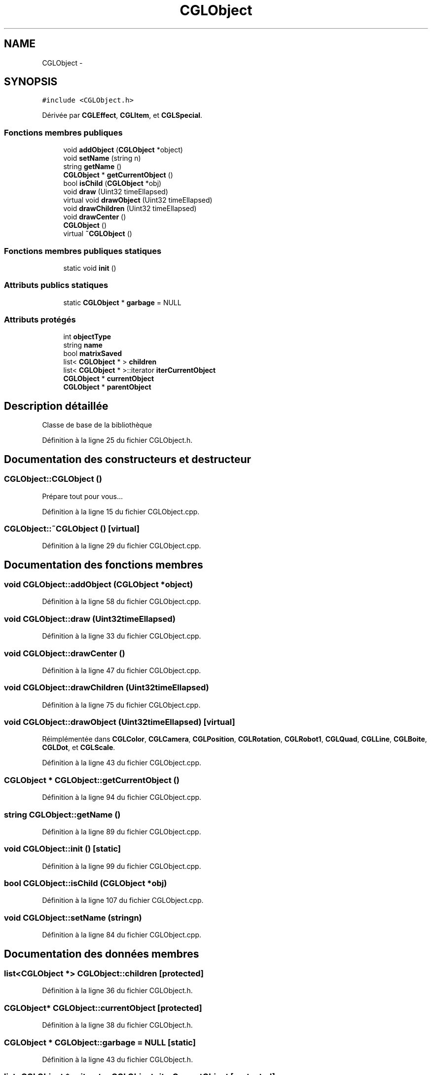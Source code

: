 .TH "CGLObject" 3 "Vendredi 28 Février 2014" "Version 20140227" "DamierGL" \" -*- nroff -*-
.ad l
.nh
.SH NAME
CGLObject \- 
.SH SYNOPSIS
.br
.PP
.PP
\fC#include <CGLObject\&.h>\fP
.PP
Dérivée par \fBCGLEffect\fP, \fBCGLItem\fP, et \fBCGLSpecial\fP\&.
.SS "Fonctions membres publiques"

.in +1c
.ti -1c
.RI "void \fBaddObject\fP (\fBCGLObject\fP *object)"
.br
.ti -1c
.RI "void \fBsetName\fP (string n)"
.br
.ti -1c
.RI "string \fBgetName\fP ()"
.br
.ti -1c
.RI "\fBCGLObject\fP * \fBgetCurrentObject\fP ()"
.br
.ti -1c
.RI "bool \fBisChild\fP (\fBCGLObject\fP *obj)"
.br
.ti -1c
.RI "void \fBdraw\fP (Uint32 timeEllapsed)"
.br
.ti -1c
.RI "virtual void \fBdrawObject\fP (Uint32 timeEllapsed)"
.br
.ti -1c
.RI "void \fBdrawChildren\fP (Uint32 timeEllapsed)"
.br
.ti -1c
.RI "void \fBdrawCenter\fP ()"
.br
.ti -1c
.RI "\fBCGLObject\fP ()"
.br
.ti -1c
.RI "virtual \fB~CGLObject\fP ()"
.br
.in -1c
.SS "Fonctions membres publiques statiques"

.in +1c
.ti -1c
.RI "static void \fBinit\fP ()"
.br
.in -1c
.SS "Attributs publics statiques"

.in +1c
.ti -1c
.RI "static \fBCGLObject\fP * \fBgarbage\fP = NULL"
.br
.in -1c
.SS "Attributs protégés"

.in +1c
.ti -1c
.RI "int \fBobjectType\fP"
.br
.ti -1c
.RI "string \fBname\fP"
.br
.ti -1c
.RI "bool \fBmatrixSaved\fP"
.br
.ti -1c
.RI "list< \fBCGLObject\fP * > \fBchildren\fP"
.br
.ti -1c
.RI "list< \fBCGLObject\fP * >::iterator \fBiterCurrentObject\fP"
.br
.ti -1c
.RI "\fBCGLObject\fP * \fBcurrentObject\fP"
.br
.ti -1c
.RI "\fBCGLObject\fP * \fBparentObject\fP"
.br
.in -1c
.SH "Description détaillée"
.PP 
Classe de base de la bibliothèque 
.PP
Définition à la ligne 25 du fichier CGLObject\&.h\&.
.SH "Documentation des constructeurs et destructeur"
.PP 
.SS "CGLObject::CGLObject ()"
Prépare tout pour vous… 
.PP
Définition à la ligne 15 du fichier CGLObject\&.cpp\&.
.SS "CGLObject::~CGLObject ()\fC [virtual]\fP"

.PP
Définition à la ligne 29 du fichier CGLObject\&.cpp\&.
.SH "Documentation des fonctions membres"
.PP 
.SS "void CGLObject::addObject (\fBCGLObject\fP *object)"

.PP
Définition à la ligne 58 du fichier CGLObject\&.cpp\&.
.SS "void CGLObject::draw (Uint32timeEllapsed)"

.PP
Définition à la ligne 33 du fichier CGLObject\&.cpp\&.
.SS "void CGLObject::drawCenter ()"

.PP
Définition à la ligne 47 du fichier CGLObject\&.cpp\&.
.SS "void CGLObject::drawChildren (Uint32timeEllapsed)"

.PP
Définition à la ligne 75 du fichier CGLObject\&.cpp\&.
.SS "void CGLObject::drawObject (Uint32timeEllapsed)\fC [virtual]\fP"

.PP
Réimplémentée dans \fBCGLColor\fP, \fBCGLCamera\fP, \fBCGLPosition\fP, \fBCGLRotation\fP, \fBCGLRobot1\fP, \fBCGLQuad\fP, \fBCGLLine\fP, \fBCGLBoite\fP, \fBCGLDot\fP, et \fBCGLScale\fP\&.
.PP
Définition à la ligne 43 du fichier CGLObject\&.cpp\&.
.SS "\fBCGLObject\fP * CGLObject::getCurrentObject ()"

.PP
Définition à la ligne 94 du fichier CGLObject\&.cpp\&.
.SS "string CGLObject::getName ()"

.PP
Définition à la ligne 89 du fichier CGLObject\&.cpp\&.
.SS "void CGLObject::init ()\fC [static]\fP"

.PP
Définition à la ligne 99 du fichier CGLObject\&.cpp\&.
.SS "bool CGLObject::isChild (\fBCGLObject\fP *obj)"

.PP
Définition à la ligne 107 du fichier CGLObject\&.cpp\&.
.SS "void CGLObject::setName (stringn)"

.PP
Définition à la ligne 84 du fichier CGLObject\&.cpp\&.
.SH "Documentation des données membres"
.PP 
.SS "list<\fBCGLObject\fP *> CGLObject::children\fC [protected]\fP"

.PP
Définition à la ligne 36 du fichier CGLObject\&.h\&.
.SS "\fBCGLObject\fP* CGLObject::currentObject\fC [protected]\fP"

.PP
Définition à la ligne 38 du fichier CGLObject\&.h\&.
.SS "\fBCGLObject\fP * CGLObject::garbage = NULL\fC [static]\fP"

.PP
Définition à la ligne 43 du fichier CGLObject\&.h\&.
.SS "list<\fBCGLObject\fP *>::iterator CGLObject::iterCurrentObject\fC [protected]\fP"

.PP
Définition à la ligne 37 du fichier CGLObject\&.h\&.
.SS "bool CGLObject::matrixSaved\fC [protected]\fP"

.PP
Définition à la ligne 34 du fichier CGLObject\&.h\&.
.SS "string CGLObject::name\fC [protected]\fP"

.PP
Définition à la ligne 32 du fichier CGLObject\&.h\&.
.SS "int CGLObject::objectType\fC [protected]\fP"

.PP
Définition à la ligne 31 du fichier CGLObject\&.h\&.
.SS "\fBCGLObject\fP* CGLObject::parentObject\fC [protected]\fP"

.PP
Définition à la ligne 40 du fichier CGLObject\&.h\&.

.SH "Auteur"
.PP 
Généré automatiquement par Doxygen pour DamierGL à partir du code source\&.
